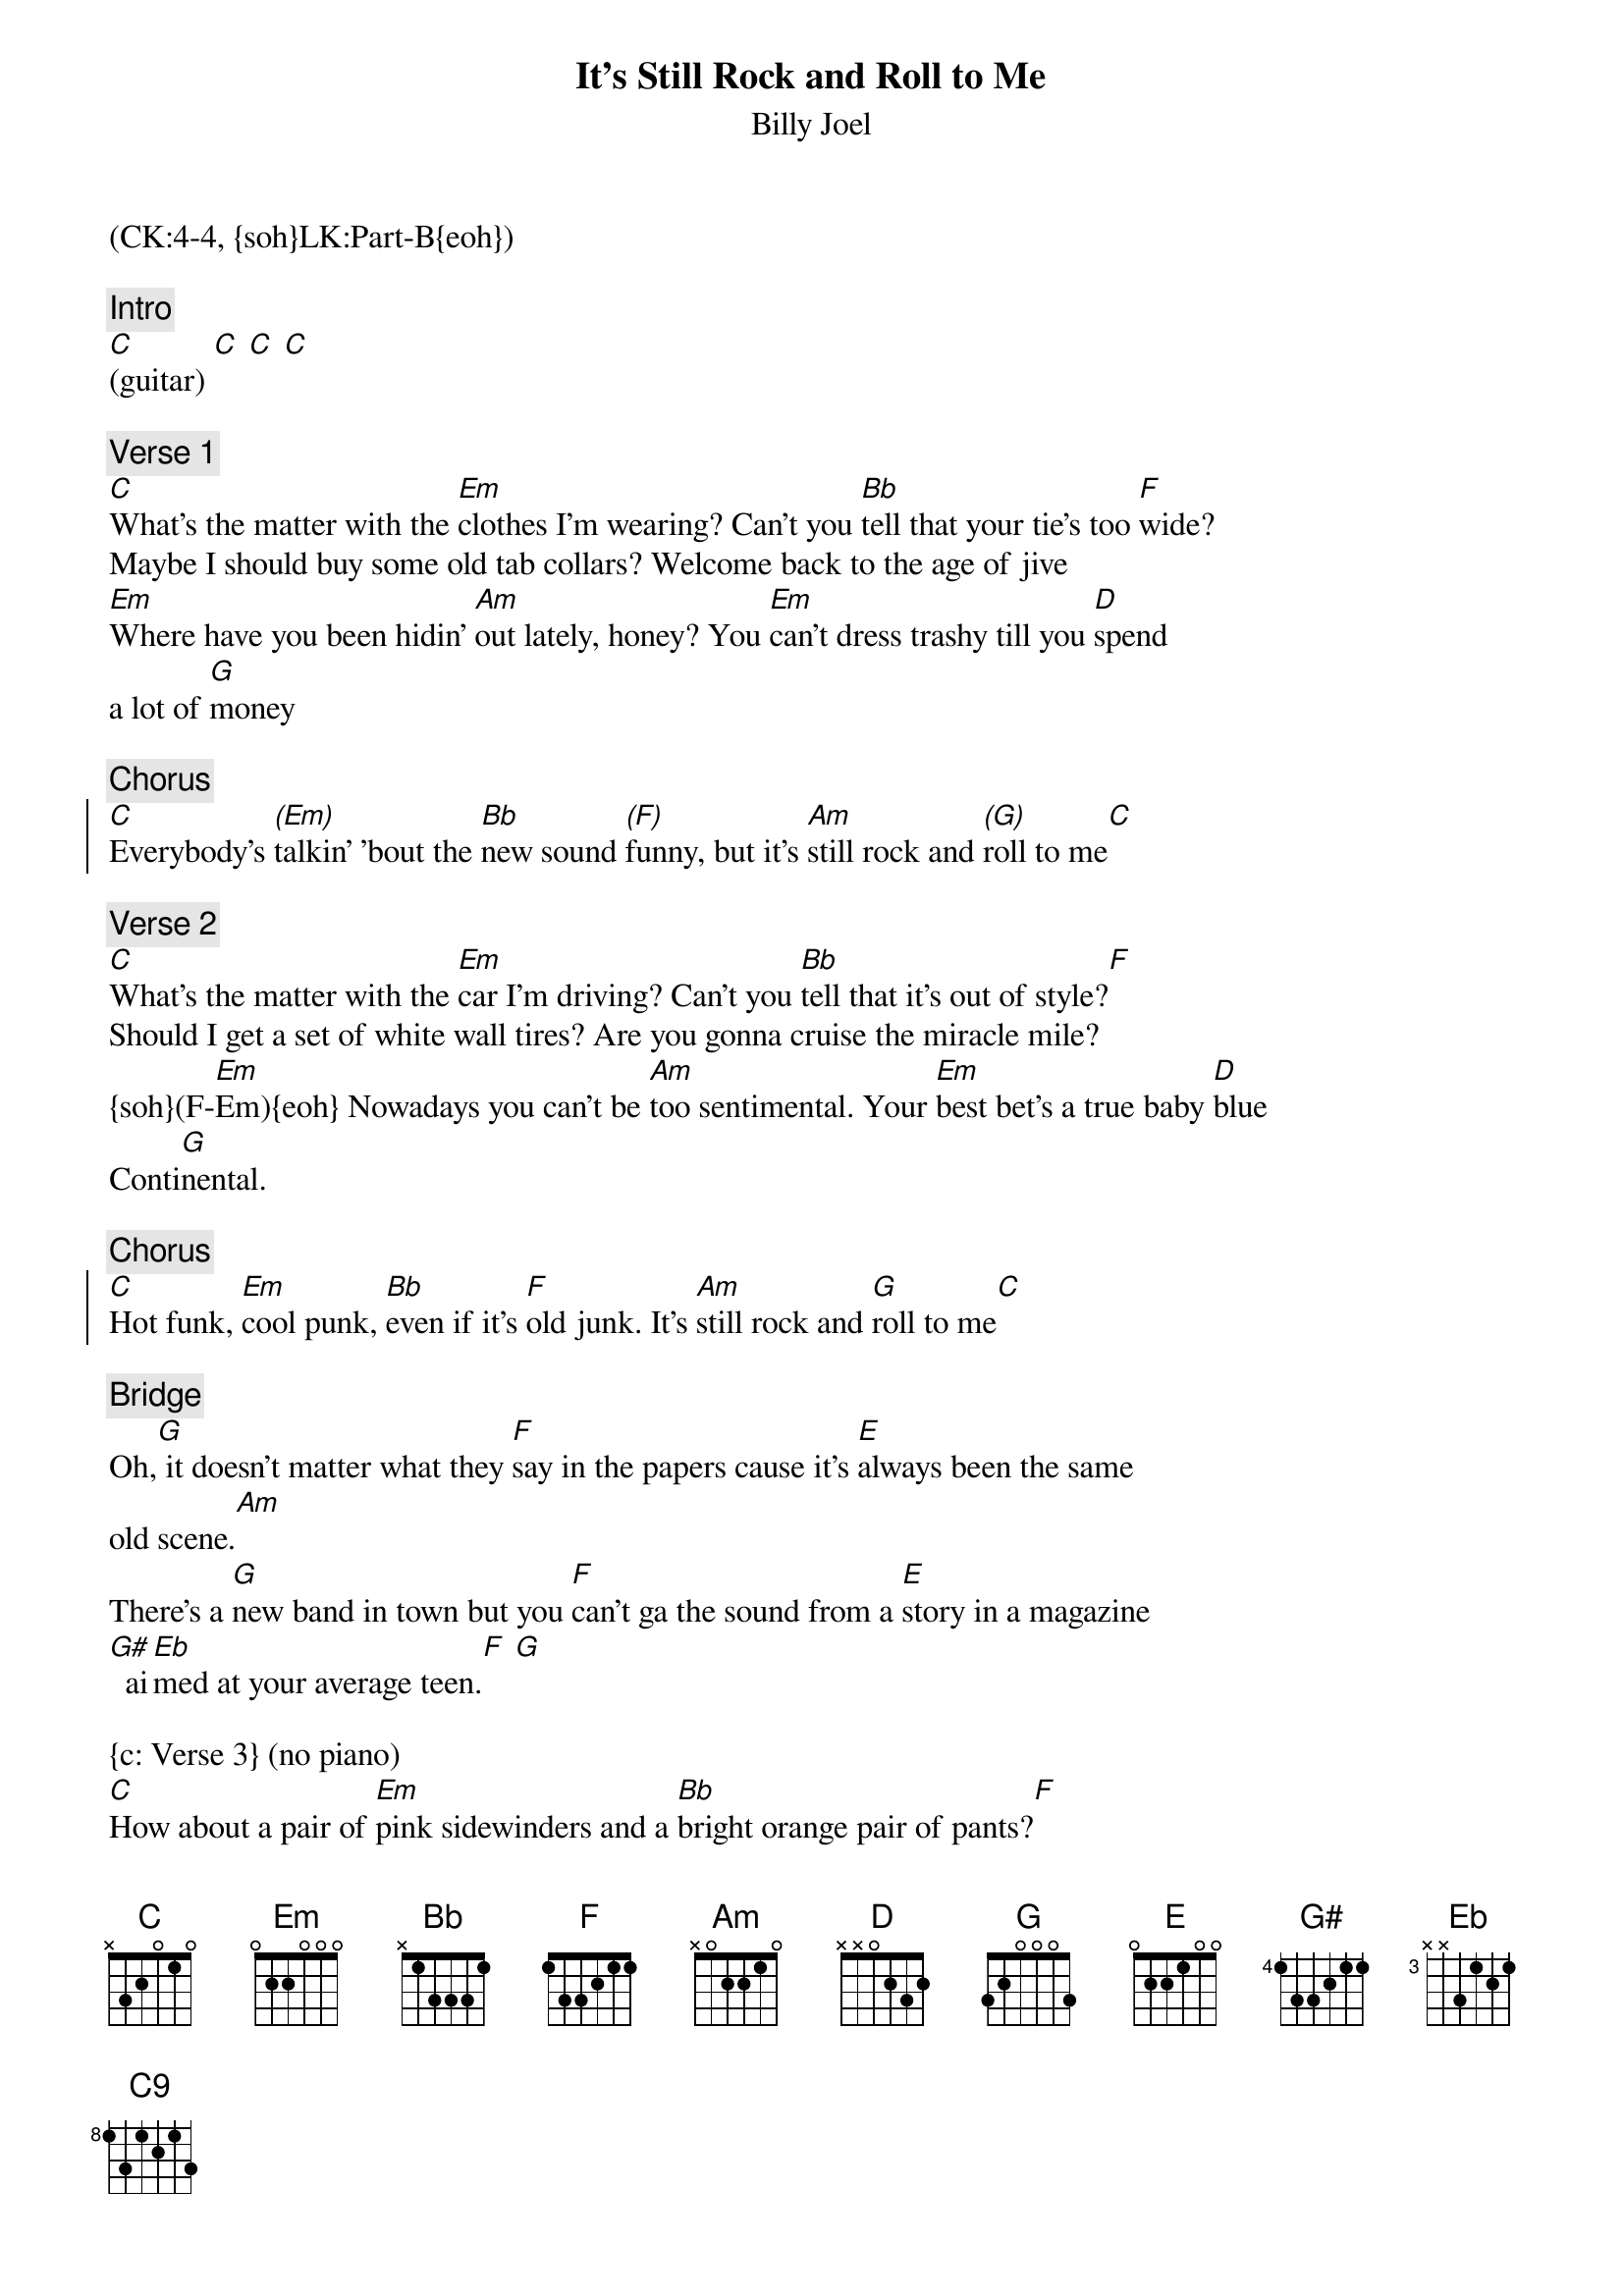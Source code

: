 {title: It's Still Rock and Roll to Me}
{st: Billy Joel}
{musicpath:It's Still Rock and Roll to Me (backing).mp3}
{key: C}
{duration: 180}
{tempo: 139}
{midi: CC0.0@2, CC32.3@2, PC3@2, CC0.63@1, CC32.3@1, PC3@1}
(CK:4-4, {soh}LK:Part-B{eoh})

{c: Intro}
[C](guitar) [C] [C] [C] 

{c: Verse 1}
[C]What's the matter with the [Em]clothes I'm wearing? Can't you [Bb]tell that your tie's too [F]wide?
Maybe I should buy some old tab collars? Welcome back to the age of jive
[Em]Where have you been hidin' [Am]out lately, honey? You [Em]can't dress trashy till you [D]spend 
a lot of [G]money

{c: Chorus}
{soc}
[C]Everybody's [(Em)]talkin' 'bout the [Bb]new sound [(F)]funny, but it's [Am]still rock and [(G)]roll to me[C] 
{eoc}

{c: Verse 2}
[C]What's the matter with the [Em]car I'm driving? Can't you [Bb]tell that it's out of style?[F] 
Should I get a set of white wall tires? Are you gonna cruise the miracle mile?
{soh}(F-[Em]Em){eoh} Nowadays you can't be [Am]too sentimental. Your [Em]best bet's a true baby [D]blue 
Conti[G]nental.

{c: Chorus}
{soc}
[C]Hot funk, [Em]cool punk, [Bb]even if it's [F]old junk. It's [Am]still rock and [G]roll to me[C] 
{eoc}

{c: Bridge}
Oh,[G] it doesn't matter what they [F]say in the papers cause it's [E]always been the same 
old scene.[Am]  
There's a [G]new band in town but you [F]can't ga the sound from a [E]story in a magazine
[G#]  ai[Eb]med at your average teen.[F] [G] 

{c: Verse 3} (no piano)
[C]How about a pair of [Em]pink sidewinders and a [Bb]bright orange pair of pants?[F] 
You could really be a Beau Brummel baby if you just give it half a chance.
{soh}(F-[Em]Em){eoh} Don't waste your money on a [Am]new set of speakers
You [Em]get more mileage from a [D]cheap pair of [G]sneakers

{c: Chorus}
{soc}
[C]Next phase, [(Em)]new wave, [Bb]dance craze, [(F)]anyways. It's [Am]still rock and [(G)]roll to me. 
[C]All right, freak out!
{eoc}

{c: Sax Solo}
[G][F][E][Am] [G][F][E][G#] [Eb][F][G]Oh [C](pause)

{c: Verse 4}
[C]What's the matter with the [Em]crowd I'm seeing? Don't you [Bb]know that they're out of [F]touch?
{soh}(F-F-C){eoh}Should I try to be a straight 'A' student? If you are then you think too much
{soh}(F-[Em]Em){eoh} Don't you know about the [Am]new fashion honey? [Em]All you need are looks and a [D]whole 
lotta [G]money

{c: Chorus}
{soc}
It's [C]next phase, [(Em)]new wave, [Bb]dance craze, [(F)]anyways. It's [Am]still rock and [(G)]roll to me[C] 
{eoc}

{c: Outro}
[C]Everybody's [(Em)]talkin' 'bout the [Bb]new sound. [(F)]Funny, but it's [G]still rock and roll to me [C9]  Ooh.